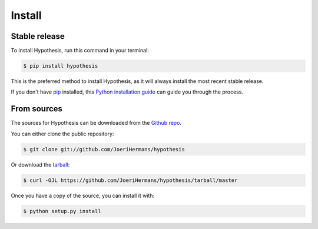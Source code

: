 .. highlight:: shell

=======
Install
=======


Stable release
--------------

To install Hypothesis, run this command in your terminal:

.. code-block:: console

    $ pip install hypothesis

This is the preferred method to install Hypothesis, as it will always install the most recent stable release.

If you don't have `pip`_ installed, this `Python installation guide`_ can guide
you through the process.

.. _pip: https://pip.pypa.io
.. _Python installation guide: http://docs.python-guide.org/en/latest/starting/installation/


From sources
------------

The sources for Hypothesis can be downloaded from the `Github repo`_.

You can either clone the public repository:

.. code-block:: console

    $ git clone git://github.com/JoeriHermans/hypothesis

Or download the `tarball`_:

.. code-block:: console

    $ curl -OJL https://github.com/JoeriHermans/hypothesis/tarball/master

Once you have a copy of the source, you can install it with:

.. code-block:: console

    $ python setup.py install


.. _Github repo: https://github.com/JoeriHermans/hypothesis
.. _tarball: https://github.com/JoeriHermans/hypothesis/tarball/master

